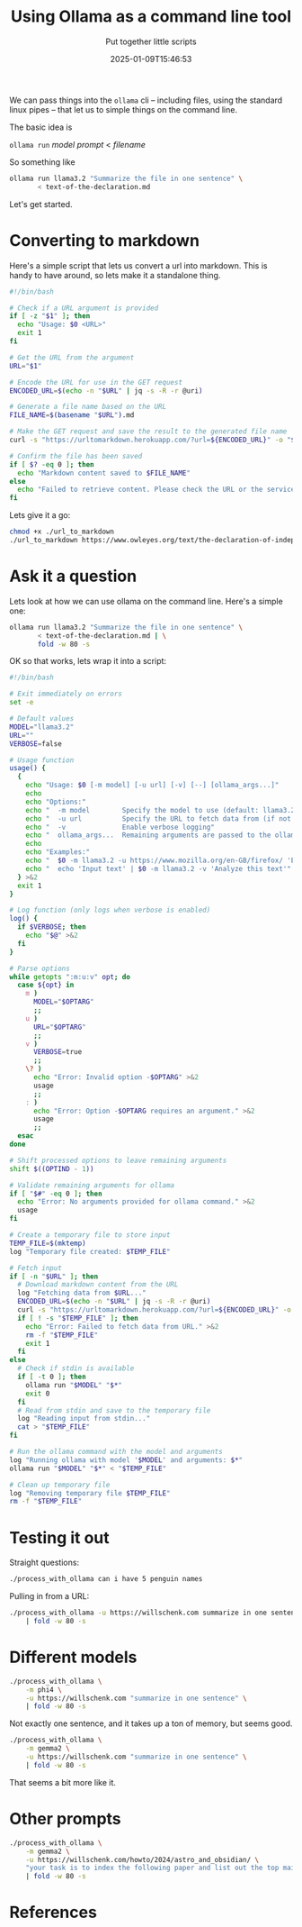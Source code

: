 #+title: Using Ollama as a command line tool
#+subtitle: Put together little scripts
#+tags[]: ollama 
#+date: 2025-01-09T15:46:53
#+draft: true

We can pass things into the =ollama= cli -- including files, using the
standard linux pipes -- that let us to simple things on the command
line.

The basic idea is

=ollama run= /model/ /prompt/ < /filename/

So something like

#+begin_src bash
  ollama run llama3.2 "Summarize the file in one sentence" \
         < text-of-the-declaration.md
#+end_src

Let's get started.

* Converting to markdown

Here's a simple script that lets us convert a url into markdown.  This
is handy to have around, so lets make it a standalone thing.

#+begin_src bash :tangle url_to_markdown
  #!/bin/bash

  # Check if a URL argument is provided
  if [ -z "$1" ]; then
    echo "Usage: $0 <URL>"
    exit 1
  fi

  # Get the URL from the argument
  URL="$1"

  # Encode the URL for use in the GET request
  ENCODED_URL=$(echo -n "$URL" | jq -s -R -r @uri)

  # Generate a file name based on the URL
  FILE_NAME=$(basename "$URL").md

  # Make the GET request and save the result to the generated file name
  curl -s "https://urltomarkdown.herokuapp.com/?url=${ENCODED_URL}" -o "$FILE_NAME"

  # Confirm the file has been saved
  if [ $? -eq 0 ]; then
    echo "Markdown content saved to $FILE_NAME"
  else
    echo "Failed to retrieve content. Please check the URL or the service."
  fi

#+end_src

Lets give it a go:

#+begin_src bash :results output
  chmod +x ./url_to_markdown
  ./url_to_markdown https://www.owleyes.org/text/the-declaration-of-independence-of-the-united/read/text-of-the-declaration
#+end_src

#+RESULTS:
: Markdown content saved to text-of-the-declaration.md

* Ask it a question

Lets look at how we can use ollama on the command line.  Here's a simple one:


#+begin_src bash :results output
  ollama run llama3.2 "Summarize the file in one sentence" \
         < text-of-the-declaration.md | \
         fold -w 80 -s

#+end_src

#+RESULTS:
: The text is an analysis of Thomas Jefferson's Declaration of Independence, 
: discussing its historical context, influences from John Locke's political 
: philosophy, and the founding principles of democracy that it establishes, 
: highlighting the document's significance in American history.
: 

OK so that works, lets wrap it into a script:

#+begin_src bash :tangle process_with_ollama
  #!/bin/bash

  # Exit immediately on errors
  set -e

  # Default values
  MODEL="llama3.2"
  URL=""
  VERBOSE=false

  # Usage function
  usage() {
    {
      echo "Usage: $0 [-m model] [-u url] [-v] [--] [ollama_args...]"
      echo
      echo "Options:"
      echo "  -m model        Specify the model to use (default: llama3.2)"
      echo "  -u url          Specify the URL to fetch data from (if not provided, input is read from stdin)"
      echo "  -v              Enable verbose logging"
      echo "  ollama_args...  Remaining arguments are passed to the ollama command"
      echo
      echo "Examples:"
      echo "  $0 -m llama3.2 -u https://www.mozilla.org/en-GB/firefox/ 'Explain this text'"
      echo "  echo 'Input text' | $0 -m llama3.2 -v 'Analyze this text'"
    } >&2
    exit 1
  }

  # Log function (only logs when verbose is enabled)
  log() {
    if $VERBOSE; then
      echo "$@" >&2
    fi
  }

  # Parse options
  while getopts ":m:u:v" opt; do
    case ${opt} in
      m )
        MODEL="$OPTARG"
        ;;
      u )
        URL="$OPTARG"
        ;;
      v )
        VERBOSE=true
        ;;
      \? )
        echo "Error: Invalid option -$OPTARG" >&2
        usage
        ;;
      : )
        echo "Error: Option -$OPTARG requires an argument." >&2
        usage
        ;;
    esac
  done

  # Shift processed options to leave remaining arguments
  shift $((OPTIND - 1))

  # Validate remaining arguments for ollama
  if [ "$#" -eq 0 ]; then
    echo "Error: No arguments provided for ollama command." >&2
    usage
  fi

  # Create a temporary file to store input
  TEMP_FILE=$(mktemp)
  log "Temporary file created: $TEMP_FILE"

  # Fetch input
  if [ -n "$URL" ]; then
    # Download markdown content from the URL
    log "Fetching data from $URL..."
    ENCODED_URL=$(echo -n "$URL" | jq -s -R -r @uri)
    curl -s "https://urltomarkdown.herokuapp.com/?url=${ENCODED_URL}" -o "$TEMP_FILE"
    if [ ! -s "$TEMP_FILE" ]; then
      echo "Error: Failed to fetch data from URL." >&2
      rm -f "$TEMP_FILE"
      exit 1
    fi
  else
    # Check if stdin is available
    if [ -t 0 ]; then
      ollama run "$MODEL" "$*"
      exit 0
    fi
    # Read from stdin and save to the temporary file
    log "Reading input from stdin..."
    cat > "$TEMP_FILE"
  fi

  # Run the ollama command with the model and arguments
  log "Running ollama with model '$MODEL' and arguments: $*"
  ollama run "$MODEL" "$*" < "$TEMP_FILE"

  # Clean up temporary file
  log "Removing temporary file $TEMP_FILE"
  rm -f "$TEMP_FILE"
#+end_src

* Testing it out

Straight questions:

#+begin_src bash :results output
./process_with_ollama can i have 5 penguin names
#+end_src

#+RESULTS:
: Here are 5 penguin name suggestions:
: 
: 1. Percy
: 2. Nova (meaning "new" in Latin)
: 3. Finley
: 4. Caspian (after the world's largest inland body of water, the Caspian Sea)
: 5. Tux (a nod to their iconic tuxedo-like feathers)
: 

Pulling in from a URL:

#+begin_src bash :results output
  ./process_with_ollama -u https://willschenk.com summarize in one sentence \
      | fold -w 80 -s
#+end_src

#+RESULTS:
: Sherlock Holmes, known for his vast knowledge, surprisingly lacks awareness of 
: fundamental scientific concepts such as the Copernican Theory and Solar System 
: composition, revealing that even an intelligent person can have blind spots to 
: essential information.
:

* Different models

#+begin_src bash :results output
  ./process_with_ollama \
      -m phi4 \
      -u https://willschenk.com "summarize in one sentence" \
      | fold -w 80 -s

#+end_src

#+RESULTS:
#+begin_example
In this excerpt from Sherlock Holmes, Holmes emphasizes the importance of 
selective knowledge, advocating for retaining only useful information rather 
than an overload of unnecessary facts. While he acknowledges his lack of 
awareness about certain contemporary topics and even fundamental scientific 
concepts like the Copernican Theory, he considers them irrelevant to his 
detective work. Holmes argues that a well-organized mind should be equipped 
with specific tools pertinent to one's trade, discarding extraneous details 
that could clutter thought processes. He illustrates this philosophy by 
dismissing the significance of whether Earth orbits the sun or moon in relation 
to his profession.

---

This summary captures Holmes' perspective on knowledge management and its 
relevance to his work as a detective.

#+end_example

Not exactly one sentence, and it takes up a ton of memory, but seems good.

#+begin_src bash :results output
  ./process_with_ollama \
      -m gemma2 \
      -u https://willschenk.com "summarize in one sentence" \
      | fold -w 80 -s

#+end_src

#+RESULTS:
: This excerpt from Sherlock Holmes explores the concept of selective knowledge, 
: arguing that it's more valuable to focus on useful information rather than 
: accumulating unnecessary facts.  

That seems a bit more like it.

* Other prompts

#+begin_src bash :results output
  ./process_with_ollama \
      -m gemma2 \
      -u https://willschenk.com/howto/2024/astro_and_obsidian/ \
      "your task is to index the following paper and list out the top main topics that this covers" \
      | fold -w 80 -s

#+end_src

#+RESULTS:
#+begin_example
This is a great start to a blog post outlining how to use Obsidian with Astro 
for a static site! It covers the essential steps clearly and provides useful 
code snippets. Here's how we can make it even better:

,**Enhancements:**

,* **Structure & Clarity:**
    ,*  **Headings:** Use more specific headings (e.g., instead of "Make the 
post page templates," try "Defining Post Page Templates with Astro"). 
    ,* **Bullet Points:** Break down longer paragraphs into concise bullet 
points for easier readability.

,* **Completeness:**
    ,* **Obsidian Configuration:** Provide more detailed instructions on setting 
up Obsidian, including the specific plugins and settings needed for this 
workflow (e.g., "Publish to Web" plugin).
    ,* **Tagging Implementation:** Explain how tags are implemented in Obsidian 
and how Astro uses them to create dynamic tag pages. Include code examples for 
tag extraction and filtering.

,* **Visuals:** 
    ,*  Add screenshots or diagrams to illustrate key concepts, such as the file 
structure, Obsidian vault setup, and code snippets.


,* **Examples:**
    ,* Provide more concrete examples of Obsidian notes (Markdown) and how they 
are transformed into Astro pages.

,* **Tailwind CSS Customization:** Include a section on customizing Tailwind 
styles within your Astro project to create unique layouts and designs.

,* **Deployment:** Briefly mention common deployment strategies for static 
websites built with Astro (e.g., Netlify, Vercel).

,**Revised Outline Example:**



,*   **Introduction: Why Obsidian & Astro?**
    ,*  Highlight the benefits of combining Obsidian's powerful note-taking 
capabilities with Astro's flexibility and speed.
    ,*  Mention potential use cases (personal blogging, documentation, knowledge 
management).

,*   **Setting Up Your Environment**
    ,*  Node.js and npm installation.
    ,*  Astro project creation (`astro create my-project`). 

,*   **Obsidian Vault Configuration**
    ,*  Create a new Obsidian vault specifically for your Astro content.
    ,*  Configure the vault settings (e.g., publishing options, link handling).

,* **File Structure & Templates:**
    ,*  Establish a clear directory structure for your project.
    ,*  Create essential templates: `BaseLayout.astro`, `post/[...slug].astro`, 
and potentially `tags/[...slug].astro`.

,*   **Linking Between Notes & Astro Pages** 
    ,*  Explain how Obsidian links work internally.
    ,*  Use the `astro-rehype-relative-markdown-links` plugin to ensure proper 
link resolution within Astro pages.
    ,*  Provide code examples for linking between notes and Astro content.

,* **Adding Tailwind CSS:**
    ,*  Integrate Tailwind CSS for styling.
    ,*  Customize themes and utilities to match your design preferences.

,*   **Creating Dynamic Content with Astro Components**
    ,*  Define Astro components (e.g., `BlogPost`) to display note content 
dynamically.

,* **Tags & Metadata:**
    ,*  Introduce a system for adding tags and metadata to Obsidian notes.
    ,*  Demonstrate how to extract tags from notes and use them to generate 
dynamic tag pages.


,*   **RSS Feed Generation:** 
    ,*  Explain how Astro can create RSS feeds for your blog content.

,* **Deployment & Hosting:**
    ,*  Provide a brief overview of common deployment options (e.g., Netlify, 
Vercel).



By incorporating these suggestions, you'll create a comprehensive and valuable 
guide on using Obsidian and Astro for static site generation.

#+end_example

* References
# Local Variables:
# eval: (add-hook 'after-save-hook (lambda ()(org-babel-tangle)) nil t)
# End:

